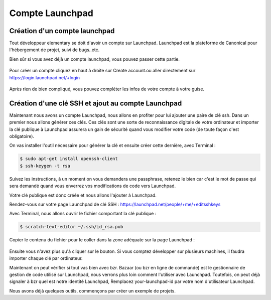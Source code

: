 ****************
Compte Launchpad
****************

Création d'un compte launchpad
==============================

Tout développeur elementary se doit d'avoir un compte sur Launchpad. Launchpad 
est la plateforme de Canonical pour l'hébergement de projet, suivi de bugs..etc.

Bien sûr si vous avez déjà un compte launchpad, vous pouvez passer cette partie.

.. figure:: _static/compte-launchpad/launchpad.png
    :align: center
    
    
Pour créer un compte cliquez en haut à droite sur Create account.ou aller 
directement sur https://login.launchpad.net/+login

.. figure:: _static/compte-launchpad/launchpad-login.png
    :align: center


Après rien de bien compliqué, vous pouvez compléter les infos de votre compte à votre guise.

Création d'une clé SSH et ajout au compte Launchpad
===================================================

Maintenant nous avons un compte Launchpad, nous allons en profiter pour lui ajouter une paire 
de clé ssh. Dans un premier nous allons générer ces clés. Ces clés sont une sorte de reconnaissance 
digitale de votre ordinateur et importer la clé publique à Launchpad assurera un gain de sécurité 
quand vous modifier votre code (de toute façon c'est obligatoire).

On vas installer l'outil nécessaire pour générer la clé et ensuite créer cette dernière, avec Terminal :

.. code-block:: bash

   $ sudo apt-get install openssh-client
   $ ssh-keygen -t rsa

Suivez les instructions, à un moment on vous demandera une passphrase, retenez le bien car
c'est le mot de passe qui sera demandé quand vous enverrez vos modifications de code vers Launchpad.

Votre clé publique est donc créée et nous allons l'ajouter à Launchpad.

Rendez-vous sur votre page Launchpad de clé SSH : https://launchpad.net/people/+me/+editsshkeys

Avec Terminal, nous allons ouvrir le fichier comportant la clé publique :

.. code-block:: bash

   $ scratch-text-editor ~/.ssh/id_rsa.pub
   
Copier le contenu du fichier pour le coller dans la zone adéquate sur la page Launchpad :

.. figure:: _static/compte-launchpad/ssh-key.png
    :align: center

Ensuite vous n'avez plus qu'à cliquer sur le bouton. Si vous comptez développer sur plusieurs machines,
il faudra importer chaque clé par ordinateur.

Maintenant on peut vérifier si tout vas bien avec bzr. Bazaar (ou bzr en ligne de commande)
est le gestionnaire de gestion de code utilisé sur Launchpad, nous verrons plus loin comment
l'utiliser avec Launchpad. Toutefois, on peut déjà signaler à bzr quel est notre identité Launchpad,
Remplacez your-launchpad-id par votre nom d'utilisateur Launchpad.

Nous avons déjà quelques outils, commençons par créer un exemple de projets.
